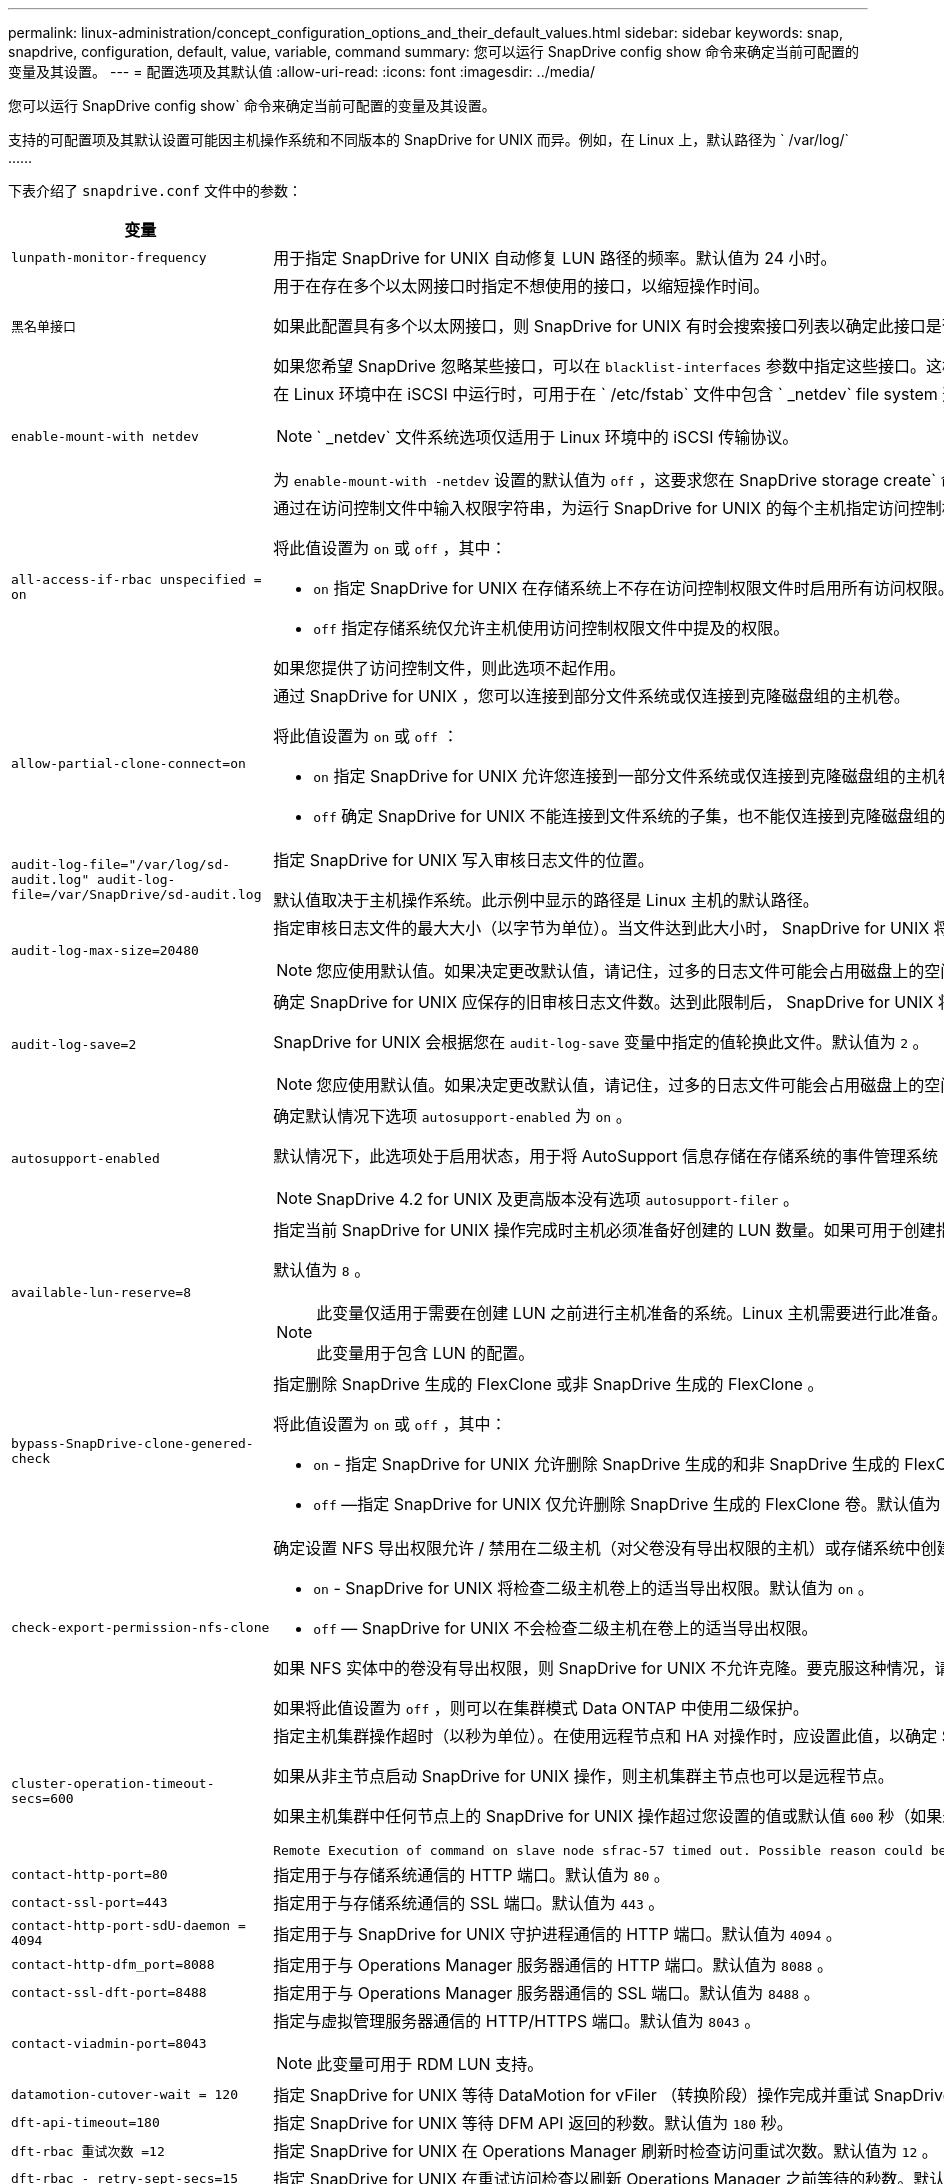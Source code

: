 ---
permalink: linux-administration/concept_configuration_options_and_their_default_values.html 
sidebar: sidebar 
keywords: snap, snapdrive, configuration, default, value, variable, command 
summary: 您可以运行 SnapDrive config show 命令来确定当前可配置的变量及其设置。 
---
= 配置选项及其默认值
:allow-uri-read: 
:icons: font
:imagesdir: ../media/


[role="lead"]
您可以运行 SnapDrive config show` 命令来确定当前可配置的变量及其设置。

支持的可配置项及其默认设置可能因主机操作系统和不同版本的 SnapDrive for UNIX 而异。例如，在 Linux 上，默认路径为 ` /var/log/` ……

下表介绍了 `snapdrive.conf` 文件中的参数：

|===
| 变量 | Description 


 a| 
`lunpath-monitor-frequency`
 a| 
用于指定 SnapDrive for UNIX 自动修复 LUN 路径的频率。默认值为 24 小时。



 a| 
`黑名单接口`
 a| 
用于在存在多个以太网接口时指定不想使用的接口，以缩短操作时间。

如果此配置具有多个以太网接口，则 SnapDrive for UNIX 有时会搜索接口列表以确定此接口是否可以 ping 。如果接口无法 ping ，则会先尝试五次，然后再检查下一个接口。因此，该操作需要额外的时间来执行。

如果您希望 SnapDrive 忽略某些接口，可以在 `blacklist-interfaces` 参数中指定这些接口。这样可以缩短操作时间。



 a| 
`enable-mount-with netdev`
 a| 
在 Linux 环境中在 iSCSI 中运行时，可用于在 ` /etc/fstab` 文件中包含 ` _netdev` file system 选项。


NOTE: ` _netdev` 文件系统选项仅适用于 Linux 环境中的 iSCSI 传输协议。

为 `enable-mount-with -netdev` 设置的默认值为 `off` ，这要求您在 SnapDrive storage create` 命令中手动指定 ` -mntets _netdev` 。但是，如果将值更改为 `on` ，则在运行 SnapDrive storage create` 命令时会自动执行 ` -mntopts _netdev` 。



 a| 
`all-access-if-rbac unspecified = on`
 a| 
通过在访问控制文件中输入权限字符串，为运行 SnapDrive for UNIX 的每个主机指定访问控制权限。您指定的字符串用于控制主机可能在存储系统上执行的 SnapDrive for UNIX Snapshot 副本和其他存储操作。（这些访问权限不会影响显示或列表操作。）

将此值设置为 `on` 或 `off` ，其中：

* `on` 指定 SnapDrive for UNIX 在存储系统上不存在访问控制权限文件时启用所有访问权限。默认值为 `on` 。
* `off` 指定存储系统仅允许主机使用访问控制权限文件中提及的权限。


如果您提供了访问控制文件，则此选项不起作用。



 a| 
`allow-partial-clone-connect=on`
 a| 
通过 SnapDrive for UNIX ，您可以连接到部分文件系统或仅连接到克隆磁盘组的主机卷。

将此值设置为 `on` 或 `off` ：

* `on` 指定 SnapDrive for UNIX 允许您连接到一部分文件系统或仅连接到克隆磁盘组的主机卷。
* `off` 确定 SnapDrive for UNIX 不能连接到文件系统的子集，也不能仅连接到克隆磁盘组的主机卷。




 a| 
`audit-log-file="/var/log/sd-audit.log" audit-log-file=/var/SnapDrive/sd-audit.log`
 a| 
指定 SnapDrive for UNIX 写入审核日志文件的位置。

默认值取决于主机操作系统。此示例中显示的路径是 Linux 主机的默认路径。



 a| 
`audit-log-max-size=20480`
 a| 
指定审核日志文件的最大大小（以字节为单位）。当文件达到此大小时， SnapDrive for UNIX 将重命名该文件并启动新的审核日志。默认值为 `20480` 字节。由于 SnapDrive for UNIX 在操作期间不会启动新的日志文件，因此正确的文件大小可能与此处指定的值稍有不同。


NOTE: 您应使用默认值。如果决定更改默认值，请记住，过多的日志文件可能会占用磁盘上的空间，最终可能会影响性能。



 a| 
`audit-log-save=2`
 a| 
确定 SnapDrive for UNIX 应保存的旧审核日志文件数。达到此限制后， SnapDrive for UNIX 将丢弃最旧的文件并创建一个新文件。

SnapDrive for UNIX 会根据您在 `audit-log-save` 变量中指定的值轮换此文件。默认值为 `2` 。


NOTE: 您应使用默认值。如果决定更改默认值，请记住，过多的日志文件可能会占用磁盘上的空间，最终可能会影响性能。



 a| 
`autosupport-enabled`
 a| 
确定默认情况下选项 `autosupport-enabled` 为 `on` 。

默认情况下，此选项处于启用状态，用于将 AutoSupport 信息存储在存储系统的事件管理系统（ EMS ）日志中。


NOTE: SnapDrive 4.2 for UNIX 及更高版本没有选项 `autosupport-filer` 。



 a| 
`available-lun-reserve=8`
 a| 
指定当前 SnapDrive for UNIX 操作完成时主机必须准备好创建的 LUN 数量。如果可用于创建指定数量的 LUN 的操作系统资源很少，则 SnapDrive for UNIX 会根据 ` enable-implicate-host-preparation_m` 变量中提供的值请求更多资源。

默认值为 `8` 。

[NOTE]
====
此变量仅适用于需要在创建 LUN 之前进行主机准备的系统。Linux 主机需要进行此准备。

此变量用于包含 LUN 的配置。

====


 a| 
`bypass-SnapDrive-clone-genered-check`
 a| 
指定删除 SnapDrive 生成的 FlexClone 或非 SnapDrive 生成的 FlexClone 。

将此值设置为 `on` 或 `off` ，其中：

* `on` - 指定 SnapDrive for UNIX 允许删除 SnapDrive 生成的和非 SnapDrive 生成的 FlexClone 的 FlexClone 卷。
* `off` —指定 SnapDrive for UNIX 仅允许删除 SnapDrive 生成的 FlexClone 卷。默认值为 `off` 。




 a| 
`check-export-permission-nfs-clone`
 a| 
确定设置 NFS 导出权限允许 / 禁用在二级主机（对父卷没有导出权限的主机）或存储系统中创建克隆。

* `on` - SnapDrive for UNIX 将检查二级主机卷上的适当导出权限。默认值为 `on` 。
* `off` — SnapDrive for UNIX 不会检查二级主机在卷上的适当导出权限。


如果 NFS 实体中的卷没有导出权限，则 SnapDrive for UNIX 不允许克隆。要克服这种情况，请在 `snapdrive.conf` 文件中禁用此变量。克隆操作会导致 SnapDrive 对克隆的卷提供适当的访问权限。

如果将此值设置为 `off` ，则可以在集群模式 Data ONTAP 中使用二级保护。



 a| 
`cluster-operation-timeout-secs=600`
 a| 
指定主机集群操作超时（以秒为单位）。在使用远程节点和 HA 对操作时，应设置此值，以确定 SnapDrive for UNIX 操作何时应超时。默认值为 `600` 秒。

如果从非主节点启动 SnapDrive for UNIX 操作，则主机集群主节点也可以是远程节点。

如果主机集群中任何节点上的 SnapDrive for UNIX 操作超过您设置的值或默认值 `600` 秒（如果未设置值），则此操作将超时，并显示以下消息：

[listing]
----
Remote Execution of command on slave node sfrac-57 timed out. Possible reason could be that timeout is too less for that system. You can increase the cluster connect timeout in snapdrive.conf file. Please do the necessary cleanup manually. Also, please check the operation can be restricted to lesser jobs to be done so that time required is reduced.
----


 a| 
`contact-http-port=80`
 a| 
指定用于与存储系统通信的 HTTP 端口。默认值为 `80` 。



 a| 
`contact-ssl-port=443`
 a| 
指定用于与存储系统通信的 SSL 端口。默认值为 `443` 。



 a| 
`contact-http-port-sdU-daemon = 4094`
 a| 
指定用于与 SnapDrive for UNIX 守护进程通信的 HTTP 端口。默认值为 `4094` 。



 a| 
`contact-http-dfm_port=8088`
 a| 
指定用于与 Operations Manager 服务器通信的 HTTP 端口。默认值为 `8088` 。



 a| 
`contact-ssl-dft-port=8488`
 a| 
指定用于与 Operations Manager 服务器通信的 SSL 端口。默认值为 `8488` 。



 a| 
`contact-viadmin-port=8043`
 a| 
指定与虚拟管理服务器通信的 HTTP/HTTPS 端口。默认值为 `8043` 。


NOTE: 此变量可用于 RDM LUN 支持。



 a| 
`datamotion-cutover-wait = 120`
 a| 
指定 SnapDrive for UNIX 等待 DataMotion for vFiler （转换阶段）操作完成并重试 SnapDrive for UNIX 命令的秒数。默认值为 `120` 秒。



 a| 
`dft-api-timeout=180`
 a| 
指定 SnapDrive for UNIX 等待 DFM API 返回的秒数。默认值为 `180` 秒。



 a| 
`dft-rbac 重试次数 =12`
 a| 
指定 SnapDrive for UNIX 在 Operations Manager 刷新时检查访问重试次数。默认值为 `12` 。



 a| 
`dft-rbac - retry-sept-secs=15`
 a| 
指定 SnapDrive for UNIX 在重试访问检查以刷新 Operations Manager 之前等待的秒数。默认值为 `15` 。



 a| 
`default-noprompt=off`
 a| 
指定是否要使用 ` -noprop` 选项。默认值为 `off` （不可用）。

如果将此选项更改为 `on ，则` SnapDrive for UNIX 不会提示您确认 ` -force` 请求的操作。



 a| 
`device-retries=3`
 a| 
指定 SnapDrive for UNIX 可以对 LUN 所在的设备进行的查询数。默认值为 `3` 。

在正常情况下，默认值应足以满足要求。在其他情况下，对快照创建操作的 LUN 查询可能会失败，因为存储系统异常繁忙。

如果即使 LUN 处于联机状态且配置正确， LUN 查询仍会失败，则您可能需要增加重试次数。

此变量用于包含 LUN 的配置。


NOTE: 您应在主机集群中的所有节点上为 `device-retries` 变量配置相同的值。否则，涉及多个主机集群节点的设备发现可能会在某些节点上失败，而在其他节点上成功。



 a| 
`device-retry-page-secs=1`
 a| 
指定 SnapDrive for UNIX 在查询 LUN 所在设备之间等待的秒数。默认值为 `1` 秒。

在正常情况下，默认值应足以满足要求。在其他情况下，对快照创建操作的 LUN 查询可能会失败，因为存储系统异常繁忙。

如果即使 LUN 已联机并配置正确， LUN 查询仍会失败，则您可能需要增加两次重试之间的秒数。

此变量用于包含 LUN 的配置。


NOTE: 您应在主机集群中的所有节点上为 `device-retry-host-secs` 选项配置相同的值。否则，涉及多个主机集群节点的设备发现可能会在某些节点上失败，而在其他节点上成功。



 a| 
`default-transport=iscsi`
 a| 
指定 SnapDrive for UNIX 在创建存储时用作传输类型的协议（如果需要做出决定）。可接受的值为 `iSCSI` 或 `FCP` 。

FC 和 FCoE 配置均接受 `default-transport` value `FCP` 。


NOTE: 如果主机仅配置了一种传输类型，并且 SnapDrive for UNIX 支持该类型，则 SnapDrive for UNIX 将使用该传输类型，而不管在 `snapdrive.conf` 文件中指定的类型如何。



 a| 
`enable-alua=on`
 a| 
确定 igroup 上的多路径支持 ALUA 。存储系统必须为 HA 对，且 HA 对在 ` _single 映像 _` 模式下的故障转移状态。

* 默认值为 `on` ，以支持 igroup 的 ALUA
* 您可以通过设置选项 `off` 来禁用 ALUA 支持




 a| 
`enable-fcp-cache=on`
 a| 
指定是启用还是禁用缓存。SnapDrive 会保留可用活动端口和端口名称（ WWPN ）信息的缓存，以便更快地发送响应。

在极少数情况下，如果没有连接到端口的 FC 缆线或在端口中使用了换行插头，则 SnapDrive for UNIX 可能会在提取有关 FC 接口及其相应 WWPN 的信息时出现长时间延迟。缓存有助于解决 / 提高此类环境中 SnapDrive 操作的性能。

默认值为 `on` 。



 a| 
`enable-implicate-host-prepare=on`
 a| 
确定 SnapDrive for UNIX 是否隐式请求主机准备 LUN 或通知您 LUN 是必需的并退出。

* `on` —如果可用资源不足，无法创建所需数量的 LUN ，则 SnapDrive for UNIX 会隐式请求主机创建更多资源。创建的 LUN 数量在 ` _available-lun-reserve_` 变量中指定。默认值为 `on` 。
* `off` —如果创建 LUN 需要进行额外的主机准备，则 SnapDrive for UNIX 将向您发出通知， SnapDrive 将退出此操作。然后，您可以执行必要的操作以释放创建 LUN 所需的资源。例如，您可以执行 SnapDrive config prepare lun` 命令。准备完毕后，您可以重新输入当前的 SnapDrive for UNIX 命令。



NOTE: 此变量仅适用于需要主机准备才能为需要准备的 Linux 主机创建 LUN 的系统。此变量仅用于包含 LUN 的配置。



 a| 
`enable-migrate-nfs-version`
 a| 
允许使用较高版本的 NFS 克隆 / 还原。

在纯 NFSv4 环境中，如果在 NFSv3 上创建 Snapshot 副本时尝试执行克隆和还原等快照管理操作，则快照管理操作将失败。

默认值为 `off` 。在此迁移期间， SnapDrive for UNIX 仅会考虑协议版本，而不会考虑 `RW` 和 `largefiles` 等其他选项。

因此，在 ` /etc/fstab` 文件中仅添加对应 NFS 文件规范的 NFS 版本。使用 ` -o vers=3` （对于 NFSv3 ）和 ` -o vers=4` （对于 NFSv4 ），确保使用适当的 NFS 版本来挂载文件规范。如果要迁移包含所有挂载选项的 NFS 文件规范，建议在快照管理操作中使用 ` -mntopts` 。在集群模式 Data ONTAP 中迁移期间，必须在父卷的导出策略规则中的访问协议属性值中使用 `NFS` 。


NOTE: 请确保仅使用 `nfsvers` 或 `veRS` 命令作为挂载选项来检查 NFS 版本。



 a| 
`enable-ping-on-check-filer-reachability`
 a| 
如果在部署了 SnapDrive for UNIX 的主机和存储系统网络之间禁用了 ICMP 协议访问或丢弃了 ICMP 数据包，则必须将此变量设置为 `off` ，以便 SnapDrive for UNIX 不会通过 ping 命令来检查存储系统是否可访问。如果将此变量设置为 `on` ，则只有 SnapDrive snap 连接操作因 ping 失败而不起作用。默认情况下，此变量设置为 `on`



 a| 
`enable-split-clone=off`
 a| 
如果将此变量设置为 `on` 或 `sync` ，则可以在 Snapshot 连接和 Snapshot 断开操作期间拆分克隆的卷或 LUN 。您可以为此变量设置以下值：

* `on` —启用克隆卷或 LUN 的异步拆分。
* `sync` —对克隆的卷或 LUN 进行同步拆分。
* `off` —禁用克隆卷或 LUN 的拆分。默认值为 `off` 。


如果在 Snapshot 连接操作期间将此值设置为 `on` 或 `sync` ，在 Snapshot 断开操作期间将此值设置为 `off` ，则 SnapDrive for UNIX 不会删除 Snapshot 副本中的原始卷或 LUN 。

您也可以使用 ` 拆分` 选项拆分克隆的卷或 LUN 。



 a| 
`enfy-Strong-ciphers=off`
 a| 
将此变量设置为 on ，以便 SnapDrive 守护进程强制 TLSv1 与客户端进行通信。

它通过更好的加密功能增强了客户端与 SnapDrive 守护进程之间通信的安全性。

默认情况下，此选项设置为 `off` 。



 a| 
`filer-restore-retries=140`
 a| 
指定在还原期间发生故障时 SnapDrive for UNIX 尝试在存储系统上还原 Snapshot 副本的次数。默认值为 `140` 。

在正常情况下，默认值应足以满足要求。在其他情况下，此操作可能会失败，因为存储系统异常繁忙。如果即使 LUN 处于联机状态并已正确配置，它仍会失败，则您可能需要增加重试次数。



 a| 
`filer-restore-retry-page-secs=15`
 a| 
指定 SnapDrive for UNIX 在尝试还原 Snapshot 副本之间等待的秒数。默认值为 `15` 秒。

在正常情况下，默认值应足以满足要求。在其他情况下，此操作可能会失败，因为存储系统异常繁忙。如果即使 LUN 已联机并配置正确，它仍会失败，则您可能需要增加两次重试之间的秒数。



 a| 
`filesystem-free-timeout-secs=300`
 a| 
指定 SnapDrive for UNIX 在两次尝试访问文件系统之间等待的秒数。默认值为 `300` 秒。

此变量仅用于包含 LUN 的配置。



 a| 
`flexclone-writeerserve-enabled" = 启用`
 a| 
它可以采用以下任一值：

* `在` 上
* `关闭`


确定所创建的 FlexClone 卷的空间预留。根据以下规则，可接受的值为 `on` 和 `off` 。

* Reservation ：启用
* optimal ： file
* unrestricted ： volume
* Reservation ：关闭
* optimal ： file
* unrestricted ：无




 a| 
`fsttype=ext3`
 a| 
指定要用于 SnapDrive for UNIX 操作的文件系统类型。文件系统类型必须为 SnapDrive for UNIX 操作系统支持的类型。

Linux 的可接受值为 `ext4` 或 `ext3` 。

您也可以通过命令行界面使用 ` -fstype` 选项指定要使用的文件系统类型。



 a| 
`lun-onlining-in-progress-page-secs=3`
 a| 
指定在基于卷的 SnapRestore 操作后尝试将 LUN 恢复联机期间两次重试的秒数。默认值为 `3` 。



 a| 
`lun-on-onlining-in-progress-retries=40`
 a| 
指定在执行基于卷的 SnapRestore 操作后尝试将 LUN 恢复联机期间的重试次数。默认值为 `40` 。



 a| 
`mGMT-retry-sept-secs=2`
 a| 
指定 SnapDrive for UNIX 在重试管理 ONTAP 控制通道上的操作之前等待的秒数。默认值为 `2` 秒。



 a| 
`mGMT-retry-seption-long-secs=90`
 a| 
指定发生故障转移错误消息后 SnapDrive for UNIX 在管理 ONTAP 控制通道上重试操作之前等待的秒数。默认值为 `90` 秒。



 a| 
`m多路径类型 = 无`
 a| 
指定要使用的多路径软件。默认值取决于主机操作系统。只有在以下陈述之一为 true 时，此变量才适用：

* 有多个多路径解决方案可用。
* 这些配置包括 LUN 。
+
可接受的值为 `none` 或 `nativempio` 。



Linux ：对于适用于 UNIX 的 SnapDrive 4.1.1 及更高版本， Linux 主机支持原生 MPIO 多路径。



 a| 
`override-vbsr-snapmirror-check`
 a| 
在基于卷的 SnapRestore （ VBSR ）期间，如果要还原的 Snapshot 副本早于 SnapMirror 基线 Snapshot 副本，则可以将 ` override-vbsr-snapmirror-check_` 变量的值设置为 `on` 以覆盖 SnapMirror 关系。只有在未配置 OnCommand 数据网络结构管理器（ DFM ）的情况下，才能使用此变量。

默认情况下，此值设置为 `off` 。此变量不适用于集群模式 Data ONTAP 8.2 或更高版本。



 a| 
`override-vbsr-snapvault-check`
 a| 
在 VBSR 期间，如果要还原的 Snapshot 副本早于 SnapVault 基线 Snapshot 副本，则可以将 ` override-vbsr-snapvault-check_` 变量的值设置为 `on` 以覆盖 SnapVault 关系。只有在未配置 OnCommand 数据网络结构管理器（ DFM ）的情况下，才能使用变量。

默认情况下，此值设置为 `off` 。此变量仅适用于在 7- 模式下运行的 Data ONTAP 。



 a| 
`path="/sbin ： /usr/sbin ： /bin ： /usr/lib/vxvm/ bin ： /usr/bin ： /opt/NTAPontap/SANToolkit/bin ： /opt/NTAPsanlun/bin ： /opt/vrt/bin ： /etc/vx/bi n"`
 a| 
指定系统用于查找工具的搜索路径。

您应验证此设置是否适用于您的系统。如果不正确，请将其更改为正确的路径。

默认值可能因操作系统而异。此路径是 Linux 主机的默认路径。



 a| 
` /opt/NetApp/SnapDrive/.pwfile`
 a| 
指定用于存储系统用户登录的密码文件的位置。

默认值可能因操作系统而异。

Linux 的默认路径为 ` /opt/NetApp/SnapDrive/.pwfile/opt/ontap/SnapDrive/.pwfile`



 a| 
`ping-interface-with -same-octet`
 a| 
避免通过主机中可能配置了不同子网 IP 的所有可用接口执行不必要的 ping 操作。如果此变量设置为 `on` ，则 SnapDrive for UNIX 仅会考虑存储系统的相同子网 IP ，并对存储系统执行 Ping 操作以验证地址响应。如果将此变量设置为 `off` ，则 SnapDrive 将获取主机系统中的所有可用 IP ，并对存储系统执行 ping 操作，以验证每个子网的地址解析，而这可能会在本地检测到 ping 攻击。



 a| 
`prefix-filer-lun`
 a| 
指定 SnapDrive for UNIX 适用场景在内部生成的所有 LUN 名称的前缀。此前缀的默认值为空字符串。

此变量允许从当前主机创建但未在 SnapDrive for UNIX 命令行上明确命名的所有 LUN 的名称共享初始字符串。


NOTE: 此变量仅用于包含 LUN 的配置。



 a| 
`prefix-clone-name`
 a| 
给定的字符串将附加原始存储系统卷名称，以便为 FlexClone 卷创建一个名称。



 a| 
`prepare-lun-count=16`
 a| 
指定 SnapDrive for UNIX 应准备创建的 LUN 数。当 SnapDrive for UNIX 收到准备主机创建其他 LUN 的请求时，它会检查此值。

默认值为 `16` ，这意味着系统能够在准备完成后再创建 16 个 LUN 。


NOTE: 此变量仅适用于需要在创建 LUN 之前进行主机准备的系统。此变量仅用于包含 LUN 的配置。Linux 主机需要进行这种准备。



 a| 
`rbac 方法 =dfm`
 a| 
指定访问控制方法。可能值为 `原生` 和 `dFM` 。

如果将变量设置为 `原生` ，则访问检查将使用存储在 ` /vol/vol0/sdprbac/sdhost-name.prbac` 或 ` /vol/vol0/sdprbac/sdgenergic-name.prbac` 中的访问控制文件。

如果将此变量设置为 `dFM` ，则前提条件是 Operations Manager 。在这种情况下， SnapDrive for UNIX 会向 Operations Manager 发出访问检查。



 a| 
`rbac 缓存 = 关闭`
 a| 
指定是启用还是禁用缓存。SnapDrive for UNIX 会保留一个访问检查查询以及相应结果的缓存。只有当所有已配置的 Operations Manager 服务器均已关闭时， SnapDrive for UNIX 才会使用此缓存。

您可以将变量的值设置为 `on` 以启用缓存，也可以设置为 `off` 以禁用缓存。默认值为 `off` ，用于将适用于 UNIX 的 SnapDrive 配置为使用 Operations Manager ，并将 ` RBAC 方法 _` 配置变量设置为 `dFM` 。



 a| 
`rbac 缓存超时`
 a| 
指定 RBAC 缓存超时期限，仅当启用了 ` RBAC 缓存 _` 时才适用。默认值为 `24` 小时。只有当所有已配置的 Operations Manager 服务器均已关闭时， SnapDrive for UNIX 才会使用此缓存。



 a| 
`recovery-log-file=/var/log/sdrecovery.log`
 a| 
指定 SnapDrive for UNIX 写入恢复日志文件的位置。

默认值取决于主机操作系统。此示例中显示的路径是 Linux 主机的默认路径。



 a| 
`recovery-log-save=20`
 a| 
指定 SnapDrive for UNIX 应保存的旧恢复日志文件数。达到此限制后， SnapDrive for UNIX 将在创建新文件时丢弃最旧的文件。

SnapDrive for UNIX 会在每次启动新操作时轮换此日志文件。默认值为 `20` 。


NOTE: 您应使用默认值。如果决定更改默认值，请记住，如果日志文件过多，可能会占用磁盘空间，最终可能会影响性能。



 a| 
`san-clone-method`
 a| 
指定可以创建的克隆类型。

它可以采用以下值：

* `lunclone`
+
通过在同一存储系统卷中创建 LUN 的克隆来允许连接。默认值为 `lunclone` 。

* `最佳`
+
通过为存储系统卷创建受限的 FlexClone 卷来允许连接。

* `无限制`
+
通过为存储系统卷创建不受限制的 FlexClone 卷来允许连接。





 a| 
`secure-communication-amongst clusternodes=on`
 a| 
指定主机集群节点内的安全通信，以便远程执行 SnapDrive for UNIX 命令。

您可以通过更改此配置变量的值来指示 SnapDrive for UNIX 使用 RSH 或 SSH 。SnapDrive for UNIX 在远程执行时采用的 RSH 或 SSH 方法仅由以下两个组件的 `snapdrive.conf` 文件的安装目录中设置的值决定：

* 执行 SnapDrive for UNIX 操作的主机，用于获取远程节点的主机 WWPN 信息和设备路径信息。
+
例如，在主主机集群节点上执行的 SnapDrive storage create` 仅使用本地 `snapdrive.conf` 文件中的 RSH 或 SSH 配置变量执行以下任一操作：

+
** 确定远程通信通道。
** 在远程节点上执行 `devfsadm` 命令。


* 如果要在主主机集群节点上远程执行 SnapDrive for UNIX 命令，则为非主主机集群节点。
+
要将 SnapDrive for UNIX 命令发送到主主机集群节点，需要查看本地 `snapdrive.conf` 文件中的 RSH 或 SSH 配置变量，以确定用于远程执行命令的 RSH 或 SSH 机制。



默认值 `on` 表示使用 SSH 执行远程命令。值 `off` 表示使用 RSH 执行。



 a| 
`snapcreate-cg-timeout= 宽松`
 a| 
指定 SnapDrive snap create` 命令允许存储系统完成隔离的时间间隔。此变量的值如下：

* `Urgent` —指定一个短间隔。
* `medium` —指定紧急和宽松之间的间隔。
* `relaxed` —指定最长间隔。此值为默认值。


如果存储系统未在允许的时间内完成隔离，则 SnapDrive for UNIX 将使用适用于 7.2 之前的 Data ONTAP 版本的方法创建 Snapshot 副本。



 a| 
`snapcreate-check-nonpersistent-nfs=on`
 a| 
启用和禁用 Snapshot 创建操作以使用非持久 NFS 文件系统。此变量的值如下：

* `on` - SnapDrive for UNIX 会检查文件系统挂载表中是否存在在 SnapDrive `snap create` 命令中指定的 NFS 实体。如果 NFS 实体未通过文件系统挂载表持久挂载，则 Snapshot 创建操作将失败。这是默认值。
* `off` — SnapDrive for UNIX 将为文件系统挂载表中没有挂载条目的 NFS 实体创建 Snapshot 副本。
+
Snapshot 还原操作会自动还原和挂载您指定的 NFS 文件或目录树。



您可以在 SnapDrive snap connect` 命令中使用 ` -noperit` 选项来防止 NFS 文件系统在文件系统挂载表中添加挂载条目。



 a| 
`snapcreate-consistency retry-休眠 =1`
 a| 
指定尽力而为的 Snapshot 副本一致性两次重试之间的秒数。默认值为 `1` 秒。



 a| 
`snapconnect-nfs-removedirectories=off`
 a| 
确定 SnapDrive for UNIX 在 Snapshot 连接操作期间是否从 FlexClone 卷中删除或保留不需要的 NFS 目录。

* `on` —在 Snapshot 连接操作期间从 FlexClone 卷中删除不需要的 NFS 目录（ SnapDrive snap connect` 命令中未提及的存储系统目录）。
+
如果在 Snapshot 断开连接操作期间此 FlexClone 卷为空，则此卷将被销毁。

* `off` —在 Snapshot 连接操作期间保留不需要的 NFS 存储系统目录。默认值为 `off` 。
+
在 Snapshot 断开连接操作期间，只会从主机卸载指定的存储系统目录。如果主机上的 FlexClone 卷未挂载任何内容，则在 Snapshot 断开操作期间， FlexClone 卷将被销毁。



如果在连接操作期间将此变量设置为 `off` 或在断开操作期间将其设置为 on ，则不会销毁 FlexClone 卷，即使该卷包含不需要的存储系统目录且不为空。



 a| 
`snapcreate-must make-snapinfo-on-qtree=off`
 a| 
将此变量设置为 `on` ，以启用 Snapshot 创建操作来创建有关 qtree 的 Snapshot 副本信息。默认值为 `off` （禁用）。

如果 LUN 仍为 snapped 且位于 qtree 上，则 SnapDrive for UNIX 始终会尝试在 qtree 的根目录下写入 snapinfo 。如果将此变量设置为 `on` ，则 SnapDrive for UNIX 将在无法写入此数据时失败 Snapshot 创建操作。如果要使用 qtree SnapMirror 复制 Snapshot 副本，则只应将此变量设置为 `on` 。


NOTE: qtree 的 Snapshot 副本的工作方式与卷的 Snapshot 副本相同。



 a| 
`snapcreate-consistency retries=3`
 a| 
指定 SnapDrive for UNIX 在收到一致性检查失败的消息后尝试对 Snapshot 副本执行一致性检查的次数。

此变量在不包含冻结功能的主机平台上尤其有用。此变量仅用于包含 LUN 的配置。

默认值为 `3` 。



 a| 
`snapdelete-delete-rollback-withsnap=off`
 a| 
将此值设置为 on 可删除与 Snapshot 副本相关的所有回滚 Snapshot 副本。将其设置为 `off` 可禁用此功能。默认值为 `off` 。

此变量仅在 Snapshot 删除操作期间生效，如果您遇到操作问题，此变量将由恢复日志文件使用。

最好接受默认设置。



 a| 
`snapmirror-dest-Multiple filervolumesenabled=off`
 a| 
将此变量设置为 on 可还原跨多个存储系统或（镜像）目标存储系统上的卷的 Snapshot 副本。将其设置为 `off` 可禁用此功能。默认值为 `off` 。



 a| 
`snaprestore-delete-rollback-afterrestore=off`
 a| 
将此变量设置为 `on` ，以便在成功执行 Snapshot 还原操作后删除所有回滚 Snapshot 副本。将其设置为 `off` 可禁用此功能。默认值为 `off` （已启用）。

如果您遇到操作问题，恢复日志文件将使用此选项。

最好接受默认值。



 a| 
`snaprestore-make-rollback=on`
 a| 
将此值设置为 `on` 以创建回滚 Snapshot 副本，或设置 `off` 以禁用此功能。默认值为 `on` 。

回滚是 SnapDrive 在开始 Snapshot 还原操作之前在存储系统上创建的数据的副本。如果在 Snapshot 还原操作期间发生问题，您可以使用回滚 Snapshot 副本将数据还原到操作开始之前的状态。

如果您不希望在还原时回滚 Snapshot 副本提供额外的安全性，请将此选项设置为 off 。如果您希望回滚，但如果无法执行回滚，则无法使 Snapshot 还原操作失败，请将变量 `snaprestore-mode-makerollback` 设置为 `off` 。

此变量由恢复日志文件使用，如果遇到问题，您可以将该文件发送给 NetApp 技术支持。

最好接受默认值。



 a| 
`snaprestore-must make-rollback=on`
 a| 
将此变量设置为 `on` ，以便在回滚创建失败时对 Snapshot 还原操作执行发生原因操作失败。将其设置为 `off` 可禁用此功能。默认值为 `on` 。

* `on` - SnapDrive for UNIX 会在开始 Snapshot 还原操作之前尝试为存储系统上的数据创建回滚副本。如果无法为数据创建回滚副本， SnapDrive for UNIX 将暂停 Snapshot 还原操作。
* `off` —如果您希望在还原时为回滚 Snapshot 副本提供额外的安全性，但如果无法执行 Snapshot 还原操作，则此值不足以使此还原操作失败。


如果您遇到操作问题，恢复日志文件将使用此变量。

最好接受默认值。



 a| 
`snaprestore-snapmirror-check=on`
 a| 
将此变量设置为 `on` ，以启用 SnapDrive snap restore` 命令来检查 SnapMirror 目标卷。如果设置为 `off` ，则 SnapDrive snap restore` 命令无法检查目标卷。默认值为 `on` 。

如果此配置变量的值为 on ，而 SnapMirror 关系状态为 `broken-off` ，则还原仍可继续。



 a| 
`spage-reservation-enabled" = 启用`
 a| 
创建 LUN 时启用空间预留。默认情况下，此变量设置为 `on` ；因此， SnapDrive for UNIX 创建的 LUN 具有空间预留。

您可以使用此变量为 SnapDrive snap connect` 命令和 SnapDrive storage create` 命令创建的 LUN 禁用空间预留。最好使用 ` -reserve` 和 ` -noreserve` 命令行选项在 SnapDrive storage create` ， SnapDrive snap connect` 和 SnapDrive snap restore` 命令中启用或禁用 LUN 空间预留。

SnapDrive for UNIX 可创建 LUN ，调整存储大小，创建 Snapshot 副本，并根据此变量中指定的空间预留权限或使用 `or-reserve` 或 ` -noreserve` 命令行选项连接或还原 Snapshot 副本。在执行上述任务之前，它不会考虑存储系统端精简配置选项。



 a| 
`trace-enabled" = 启用`
 a| 
将此变量设置为 `on` 以启用跟踪日志文件，或将其设置为 `off` 以禁用它。默认值为 `on` 。启用此文件不会影响性能。



 a| 
`trace-level=7`
 a| 
指定 SnapDrive for UNIX 写入跟踪日志文件的消息类型。此变量接受以下值：

* `1` —记录致命错误
* `2` —记录管理员错误
* `3` —记录命令错误
* `4` —记录警告
* `5` —记录信息消息
* `6` —详细模式下录制
* `7` —完整诊断输出


默认值为 `7` 。


NOTE: 最好不要更改默认值。如果将此值设置为 `7` 以外的值，则无法收集足够的信息来成功进行诊断。



 a| 
`trace-log-file=/var/log/sd-trace.log`
 a| 
指定 SnapDrive for UNIX 写入跟踪日志文件的位置。

默认值因主机操作系统而异。

此示例中显示的路径是 Linux 主机的默认路径。



 a| 
`trace-log-max-size=0`
 a| 
指定日志文件的最大大小（以字节为单位）。当日志文件达到此大小时， SnapDrive for UNIX 将重命名它并启动新的日志文件。


NOTE: 但是，当跟踪日志文件达到最大大小时，不会创建新的跟踪日志文件。对于守护进程跟踪日志文件，在日志文件达到最大大小时会创建新的日志文件。

默认值为 `0` 。SnapDrive for UNIX 在操作期间不会启动新的日志文件。文件的实际大小可能与此处指定的值稍有不同。


NOTE: 最好使用默认值。如果更改默认值，请记住，太多的大型日志文件可能会占用磁盘上的空间，最终可能会影响性能。



 a| 
`trace-log-save=100`
 a| 
指定 SnapDrive for UNIX 应保存的旧跟踪日志文件数。达到此限制后， SnapDrive for UNIX 将在创建新文件时丢弃最旧的文件。此变量与 ` _tracelog-max-size_` 变量配合使用。默认情况下， ` trace-logmax-size=0_` 会在每个文件中保存一个命令，而 ` trace-log-save=100_` 会保留最后的 `100` 日志文件。



 a| 
`use-https-to-dfm=on`
 a| 
指定是否希望 SnapDrive for UNIX 使用 SSL 加密（ HTTPS ）与 Operations Manager 进行通信。

默认值为 `on` 。



 a| 
`use-https-to-filer=on`
 a| 
指定是否希望 SnapDrive for UNIX 在与存储系统通信时使用 SSL 加密（ HTTPS ）。

默认值为 `on` 。


NOTE: 如果您使用的 Data ONTAP 版本低于 7.0 ，则启用 HTTPS 后，性能可能会降低。如果您运行的是 Data ONTAP 7.0 或更高版本，则性能较慢不是问题描述。



 a| 
`use-https-to-viadmin=on`
 a| 
指定要使用 HTTP 还是 HTTPS 与 Virtual Storage Console 进行通信。


NOTE: 此变量用于支持 RDM LUN 。



 a| 
`vif-password-file=/opt/NetApp/SnapDrive/.vifpw`
 a| 
指定 Virtual Storage Console 密码文件的位置。

Linux 的默认路径为 ` /opt/NetApp/SnapDrive/.vifpw`


NOTE: 此变量用于支持 RDM LUN 。



 a| 
`virtual-operation-timeout-secs=600`
 a| 
指定 SnapDrive for UNIX 等待适用于 VMware vSphere 的 NetApp 虚拟存储控制台响应的秒数。默认值为 `600` 秒。


NOTE: 此变量用于支持 RDM LUN 。



 a| 
`vmtype=lvm`
 a| 
指定要用于 SnapDrive for UNIX 操作的卷管理器类型。卷管理器必须是 SnapDrive for UNIX 支持您的操作系统的类型。以下是可为此变量设置的值，默认值因主机操作系统而异：

* Linux ： `lvm`


您也可以使用 ` -vmtype` 选项指定要使用的卷管理器类型。



 a| 
`vol-restore`
 a| 
确定 SnapDrive for UNIX 应执行基于卷的快照还原（ vbsr ）还是单文件快照还原（ SFSR ）。

以下是可能的值。

* `preview` —指定 SnapDrive for UNIX 为给定的主机文件规范启动基于卷的 SnapRestore 预览机制。
* `execute` —指定 SnapDrive for UNIX 继续对指定文件规范使用基于卷的 SnapRestore 。
* `off` —禁用 vbsr 选项并启用 SFSR 选项。默认值为 `off` 。
+

NOTE: 如果将变量设置为预览 / 执行，则不能使用 CLI 执行 SFSR 操作来覆盖此设置。





 a| 
`volmove-cutover-retry=3`
 a| 
指定 SnapDrive for UNIX 在卷迁移转换阶段重试此操作的次数。

默认值为 `3` 。



 a| 
`volmove-cutover-retry-leep=3`
 a| 
指定 SnapDrive for UNIX 在 volume-move-cutover-retry 操作之间等待的秒数。

默认值为 `3` 。



 a| 
`volume-clone-retry=3`
 a| 
指定 SnapDrive for UNIX 在创建 FlexClone 期间重试此操作的次数。

默认值为 `3` 。



 a| 
`volume-clone-retry-leep=3`
 a| 
指定在创建 FlexClone 期间 SnapDrive for UNIX 在两次重试之间等待的秒数。

默认值为 `3` 。

|===
* 相关信息 *

link:task_configuring_virtual_storage_console_in_snapdrive_for_unix.adoc["配置适用于 UNIX 的 SnapDrive 的虚拟存储控制台"]

link:task_considerations_for_provisioning_rdm_luns.adoc["配置 RDM LUN 的注意事项"]
